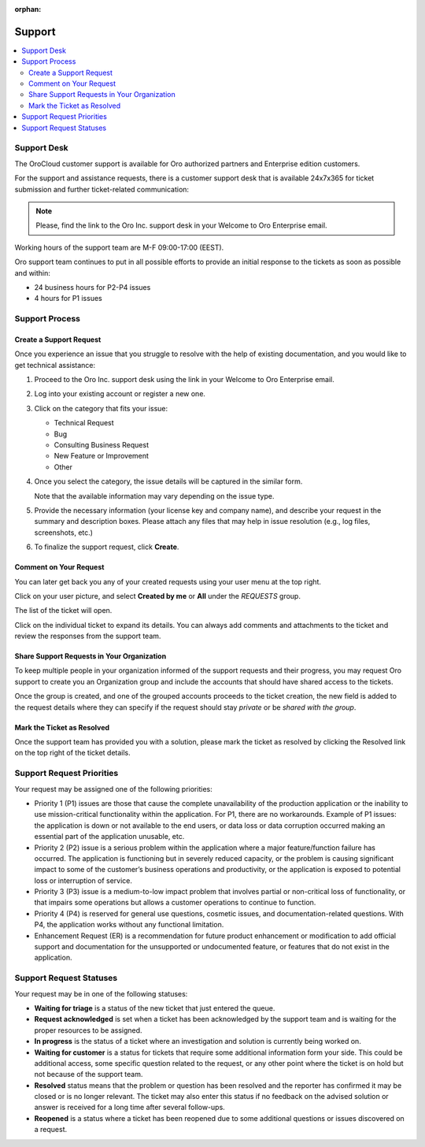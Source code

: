:orphan:

.. _cloud_support:

Support
-------

.. contents:: :local:

Support Desk
~~~~~~~~~~~~

The OroCloud customer support is available for Oro authorized partners and Enterprise edition customers.

For the support and assistance requests, there is a customer support desk that is available 24x7x365 for ticket submission and further ticket-related communication:

.. image:: /cloud/img/cloud/support_portal.png

.. note:: Please, find the link to the Oro Inc. support desk in your Welcome to Oro Enterprise email.

Working hours of the support team are M-F 09:00-17:00 (EEST).

Oro support team continues to put in all possible efforts to provide an initial response to the tickets as soon as possible and within:

* 24 business hours for P2-P4 issues
* 4 hours for P1 issues

Support Process
~~~~~~~~~~~~~~~

Create a Support Request
^^^^^^^^^^^^^^^^^^^^^^^^

Once you experience an issue that you struggle to resolve with the help of existing documentation, and you would like to get technical assistance:

#. Proceed to the Oro Inc. support desk using the link in your Welcome to Oro Enterprise email.
#. Log into your existing account or register a new one.
#. Click on the category that fits your issue:

   * Technical Request
   * Bug
   * Consulting Business Request
   * New Feature or Improvement
   * Other

#. Once you select the category, the issue details will be captured in the similar form.

   Note that the available information may vary depending on the issue type.

   .. image:: /cloud/img/cloud/create_request.png

#. Provide the necessary information (your license key and company name), and describe your request in the summary and description boxes. Please attach any files that may help in issue resolution (e.g., log files, screenshots, etc.)

#. To finalize the support request, click **Create**.

Comment on Your Request
^^^^^^^^^^^^^^^^^^^^^^^

You can later get back you any of your created requests using your user menu at the top right.

Click on your user picture, and select **Created by me** or **All** under the `REQUESTS` group.

.. image:: /cloud/img/cloud/list_requests.png

The list of the ticket will open.

Click on the individual ticket to expand its details. You can always add comments and attachments to the ticket and review the responses from the support team.

Share Support Requests in Your Organization
^^^^^^^^^^^^^^^^^^^^^^^^^^^^^^^^^^^^^^^^^^^

To keep multiple people in your organization informed of the support requests and their progress, you may request Oro support to create you an Organization group and include the accounts that should have shared access to the tickets.

Once the group is created, and one of the grouped accounts proceeds to the ticket creation, the new field is added to the request details where they can specify if the request should stay *private* or be *shared with the group*.

Mark the Ticket as Resolved
^^^^^^^^^^^^^^^^^^^^^^^^^^^

Once the support team has provided you with a solution, please mark the ticket as resolved by clicking the Resolved link on the top right of the ticket details.

Support Request Priorities
~~~~~~~~~~~~~~~~~~~~~~~~~~

Your request may be assigned one of the following priorities:

* Priority 1 (P1) issues are those that cause the complete unavailability of the production application or the inability to use mission-critical functionality within the application. For P1, there are no workarounds. Example of P1 issues: the application is down or not available to the end users, or data loss or data corruption occurred making an essential part of the application unusable, etc.

* Priority 2 (P2) issue is a serious problem within the application where a major feature/function failure has occurred. The application is functioning but in severely reduced capacity, or the problem is causing significant impact to some of the customer’s business operations and productivity, or the application is exposed to potential loss or interruption of service.

* Priority 3 (P3) issue is a medium-to-low impact problem that involves partial or non-critical loss of functionality, or that impairs some operations but allows a customer operations to continue to function.

* Priority 4 (P4) is reserved for general use questions, cosmetic issues, and documentation-related questions. With P4, the application works without any functional limitation.

* Enhancement Request (ER) is a recommendation for future product enhancement or modification to add official support and documentation for the unsupported or undocumented feature, or features that do not exist in the application.

Support Request Statuses
~~~~~~~~~~~~~~~~~~~~~~~~

Your request may be in one of the following statuses:

* **Waiting for triage** is a status of the new ticket that just entered the queue.
* **Request acknowledged** is set when a ticket has been acknowledged by the support team and is waiting for the proper resources to be assigned.
* **In progress** is the status of a ticket where an investigation and solution is currently being worked on.
* **Waiting for customer** is a status for tickets that require some additional information form your side. This could be additional access, some specific question related to the request, or any other point where the ticket is on hold but not because of the support team.
* **Resolved** status means that the problem or question has been resolved and the reporter has confirmed it may be closed or is no longer relevant. The ticket may also enter this status if no feedback on the advised solution or answer is received for a long time after several follow-ups.
* **Reopened** is a status where a ticket has been reopened due to some additional questions or issues discovered on a request.

